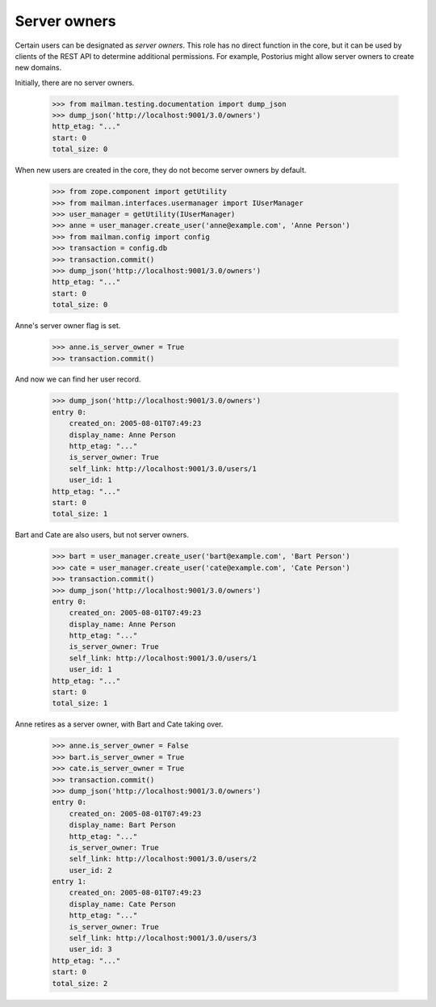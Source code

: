 ===============
 Server owners
===============

Certain users can be designated as *server owners*.  This role has no direct
function in the core, but it can be used by clients of the REST API to
determine additional permissions.  For example, Postorius might allow server
owners to create new domains.

Initially, there are no server owners.

    >>> from mailman.testing.documentation import dump_json
    >>> dump_json('http://localhost:9001/3.0/owners')
    http_etag: "..."
    start: 0
    total_size: 0

When new users are created in the core, they do not become server owners by
default.

    >>> from zope.component import getUtility
    >>> from mailman.interfaces.usermanager import IUserManager
    >>> user_manager = getUtility(IUserManager)
    >>> anne = user_manager.create_user('anne@example.com', 'Anne Person')
    >>> from mailman.config import config
    >>> transaction = config.db    
    >>> transaction.commit()
    >>> dump_json('http://localhost:9001/3.0/owners')
    http_etag: "..."
    start: 0
    total_size: 0

Anne's server owner flag is set.

    >>> anne.is_server_owner = True
    >>> transaction.commit()

And now we can find her user record.

    >>> dump_json('http://localhost:9001/3.0/owners')
    entry 0:
        created_on: 2005-08-01T07:49:23
        display_name: Anne Person
        http_etag: "..."
        is_server_owner: True
        self_link: http://localhost:9001/3.0/users/1
        user_id: 1
    http_etag: "..."
    start: 0
    total_size: 1

Bart and Cate are also users, but not server owners.

    >>> bart = user_manager.create_user('bart@example.com', 'Bart Person')
    >>> cate = user_manager.create_user('cate@example.com', 'Cate Person')
    >>> transaction.commit()
    >>> dump_json('http://localhost:9001/3.0/owners')
    entry 0:
        created_on: 2005-08-01T07:49:23
        display_name: Anne Person
        http_etag: "..."
        is_server_owner: True
        self_link: http://localhost:9001/3.0/users/1
        user_id: 1
    http_etag: "..."
    start: 0
    total_size: 1

Anne retires as a server owner, with Bart and Cate taking over.

    >>> anne.is_server_owner = False
    >>> bart.is_server_owner = True
    >>> cate.is_server_owner = True
    >>> transaction.commit()
    >>> dump_json('http://localhost:9001/3.0/owners')
    entry 0:
        created_on: 2005-08-01T07:49:23
        display_name: Bart Person
        http_etag: "..."
        is_server_owner: True
        self_link: http://localhost:9001/3.0/users/2
        user_id: 2
    entry 1:
        created_on: 2005-08-01T07:49:23
        display_name: Cate Person
        http_etag: "..."
        is_server_owner: True
        self_link: http://localhost:9001/3.0/users/3
        user_id: 3
    http_etag: "..."
    start: 0
    total_size: 2
